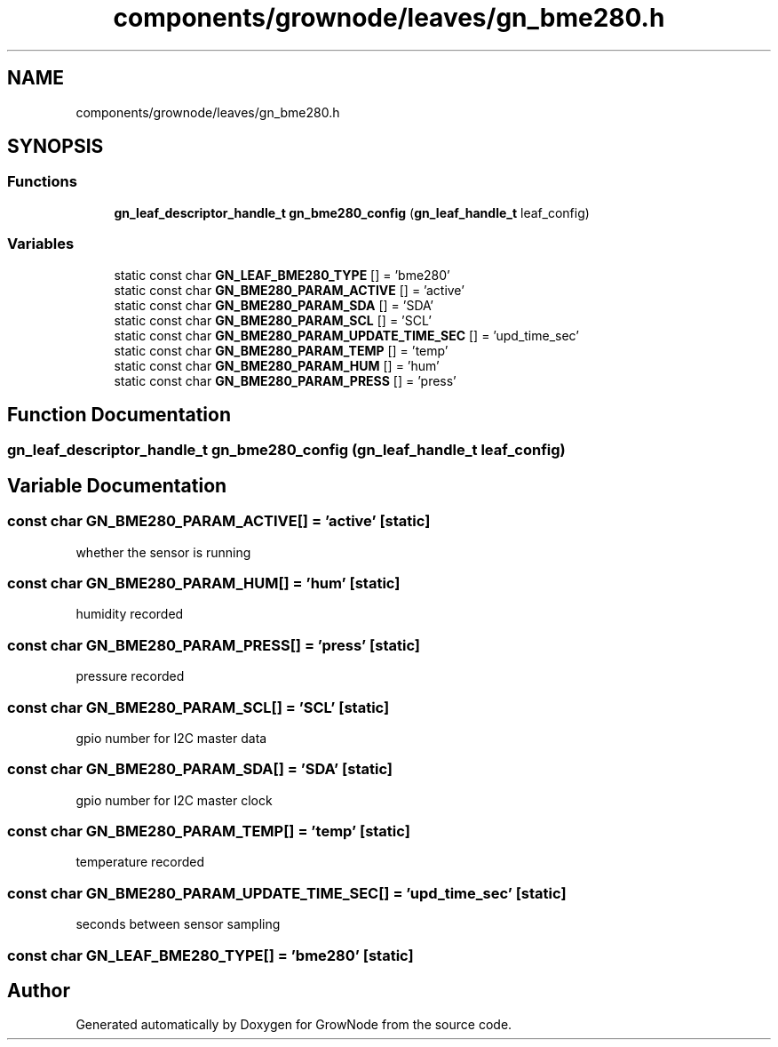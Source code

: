 .TH "components/grownode/leaves/gn_bme280.h" 3 "Sat Jan 29 2022" "GrowNode" \" -*- nroff -*-
.ad l
.nh
.SH NAME
components/grownode/leaves/gn_bme280.h
.SH SYNOPSIS
.br
.PP
.SS "Functions"

.in +1c
.ti -1c
.RI "\fBgn_leaf_descriptor_handle_t\fP \fBgn_bme280_config\fP (\fBgn_leaf_handle_t\fP leaf_config)"
.br
.in -1c
.SS "Variables"

.in +1c
.ti -1c
.RI "static const char \fBGN_LEAF_BME280_TYPE\fP [] = 'bme280'"
.br
.ti -1c
.RI "static const char \fBGN_BME280_PARAM_ACTIVE\fP [] = 'active'"
.br
.ti -1c
.RI "static const char \fBGN_BME280_PARAM_SDA\fP [] = 'SDA'"
.br
.ti -1c
.RI "static const char \fBGN_BME280_PARAM_SCL\fP [] = 'SCL'"
.br
.ti -1c
.RI "static const char \fBGN_BME280_PARAM_UPDATE_TIME_SEC\fP [] = 'upd_time_sec'"
.br
.ti -1c
.RI "static const char \fBGN_BME280_PARAM_TEMP\fP [] = 'temp'"
.br
.ti -1c
.RI "static const char \fBGN_BME280_PARAM_HUM\fP [] = 'hum'"
.br
.ti -1c
.RI "static const char \fBGN_BME280_PARAM_PRESS\fP [] = 'press'"
.br
.in -1c
.SH "Function Documentation"
.PP 
.SS "\fBgn_leaf_descriptor_handle_t\fP gn_bme280_config (\fBgn_leaf_handle_t\fP leaf_config)"

.SH "Variable Documentation"
.PP 
.SS "const char GN_BME280_PARAM_ACTIVE[] = 'active'\fC [static]\fP"
whether the sensor is running 
.SS "const char GN_BME280_PARAM_HUM[] = 'hum'\fC [static]\fP"
humidity recorded 
.SS "const char GN_BME280_PARAM_PRESS[] = 'press'\fC [static]\fP"
pressure recorded 
.SS "const char GN_BME280_PARAM_SCL[] = 'SCL'\fC [static]\fP"
gpio number for I2C master data 
.SS "const char GN_BME280_PARAM_SDA[] = 'SDA'\fC [static]\fP"
gpio number for I2C master clock 
.SS "const char GN_BME280_PARAM_TEMP[] = 'temp'\fC [static]\fP"
temperature recorded 
.SS "const char GN_BME280_PARAM_UPDATE_TIME_SEC[] = 'upd_time_sec'\fC [static]\fP"
seconds between sensor sampling 
.SS "const char GN_LEAF_BME280_TYPE[] = 'bme280'\fC [static]\fP"

.SH "Author"
.PP 
Generated automatically by Doxygen for GrowNode from the source code\&.
